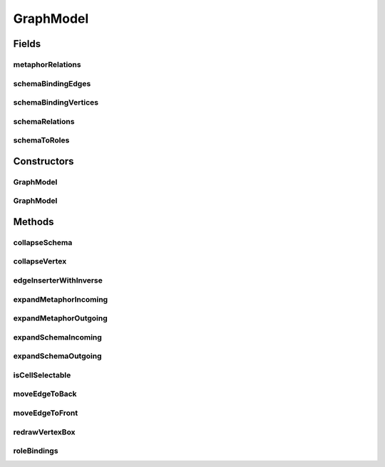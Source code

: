 .. java:import:: java.util ArrayList

.. java:import:: java.util HashMap

.. java:import:: java.util HashSet

.. java:import:: java.util Map

.. java:import:: java.util Set

.. java:import:: org.semanticweb.owlapi.model OWLDataProperty

.. java:import:: org.semanticweb.owlapi.model OWLIndividual

.. java:import:: org.semanticweb.owlapi.model OWLLiteral

.. java:import:: org.semanticweb.owlapi.model OWLNamedIndividual

.. java:import:: org.semanticweb.owlapi.model OWLObjectProperty

.. java:import:: org.semanticweb.owlapi.model OWLOntology

.. java:import:: com.mxgraph.model mxCell

.. java:import:: com.mxgraph.model mxGeometry

.. java:import:: com.mxgraph.util mxRectangle

.. java:import:: com.mxgraph.view mxCellState

.. java:import:: com.mxgraph.view mxGraph

.. java:import:: com.mxgraph.view mxStylesheet

GraphModel
==========

.. java:package:: edu.berkeley.icsi.metanet.metavisual
   :noindex:

.. java:type:: public class GraphModel extends mxGraph

Fields
------
metaphorRelations
^^^^^^^^^^^^^^^^^

.. java:field:: protected Set<OWLObjectProperty> metaphorRelations
   :outertype: GraphModel

schemaBindingEdges
^^^^^^^^^^^^^^^^^^

.. java:field:: protected Set<Object> schemaBindingEdges
   :outertype: GraphModel

schemaBindingVertices
^^^^^^^^^^^^^^^^^^^^^

.. java:field:: protected Set<Object> schemaBindingVertices
   :outertype: GraphModel

schemaRelations
^^^^^^^^^^^^^^^

.. java:field:: protected Set<OWLObjectProperty> schemaRelations
   :outertype: GraphModel

schemaToRoles
^^^^^^^^^^^^^

.. java:field:: protected HashMap<Object, Object> schemaToRoles
   :outertype: GraphModel

Constructors
------------
GraphModel
^^^^^^^^^^

.. java:constructor:: public GraphModel()
   :outertype: GraphModel

GraphModel
^^^^^^^^^^

.. java:constructor:: public GraphModel(OWLOntology owlModel, EntityLibrary library, OWLNamedIndividual individual, Object metaphorRelations, Object schemaRelations, boolean expandAll, boolean schema)
   :outertype: GraphModel

Methods
-------
collapseSchema
^^^^^^^^^^^^^^

.. java:method:: public void collapseSchema(Object origin, boolean isRoot)
   :outertype: GraphModel

collapseVertex
^^^^^^^^^^^^^^

.. java:method:: public void collapseVertex(Object origin, boolean isRoot)
   :outertype: GraphModel

edgeInserterWithInverse
^^^^^^^^^^^^^^^^^^^^^^^

.. java:method:: public void edgeInserterWithInverse(Object subject, Object object, OWLObjectProperty property, Set<OWLObjectProperty> relations)
   :outertype: GraphModel

expandMetaphorIncoming
^^^^^^^^^^^^^^^^^^^^^^

.. java:method:: public void expandMetaphorIncoming(OWLNamedIndividual currentMetaphor, Object source)
   :outertype: GraphModel

expandMetaphorOutgoing
^^^^^^^^^^^^^^^^^^^^^^

.. java:method:: public void expandMetaphorOutgoing(OWLNamedIndividual currentMetaphor, Object subject)
   :outertype: GraphModel

expandSchemaIncoming
^^^^^^^^^^^^^^^^^^^^

.. java:method:: public void expandSchemaIncoming(Object source, boolean secondPass)
   :outertype: GraphModel

expandSchemaOutgoing
^^^^^^^^^^^^^^^^^^^^

.. java:method:: public void expandSchemaOutgoing(Object source, boolean secondPass)
   :outertype: GraphModel

isCellSelectable
^^^^^^^^^^^^^^^^

.. java:method:: @Override public boolean isCellSelectable(Object cell)
   :outertype: GraphModel

moveEdgeToBack
^^^^^^^^^^^^^^

.. java:method:: public void moveEdgeToBack(Object edge)
   :outertype: GraphModel

moveEdgeToFront
^^^^^^^^^^^^^^^

.. java:method:: public void moveEdgeToFront(Object edge)
   :outertype: GraphModel

redrawVertexBox
^^^^^^^^^^^^^^^

.. java:method:: public void redrawVertexBox(Object obj)
   :outertype: GraphModel

   HELPER FUNCTIONS AND SOME OVERRIDES FOR AESTHETICS *

roleBindings
^^^^^^^^^^^^

.. java:method:: public void roleBindings(Object sourceRoles, Object targetRoles, OWLNamedIndividual sourceSchema)
   :outertype: GraphModel

